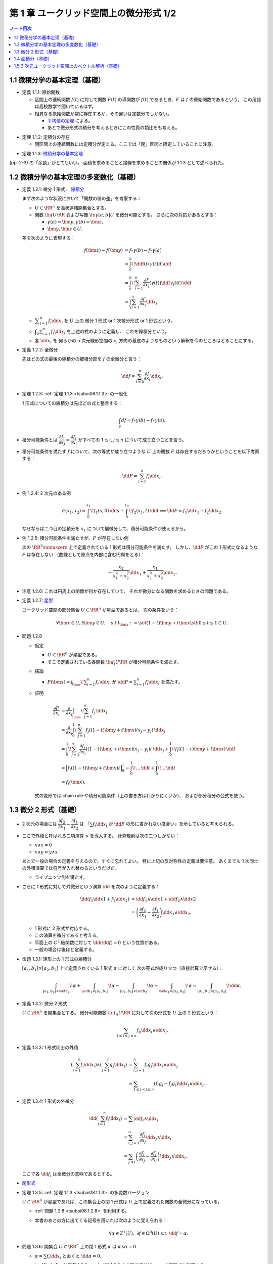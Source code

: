 ======================================================================
第 1 章 ユークリッド空間上の微分形式 1/2
======================================================================

.. contents:: ノート目次

1.1 微積分学の基本定理（基礎）
======================================================================
* 定義 1.1.1: 原始関数

  * 区間上の連続関数 :math:`f(t)` に対して関数 :math:`F(t)` の導関数が
    :math:`f(t)` であるとき、:math:`F` は :math:`f` の原始関数であるという。
    この用語は高校数学で聞いているはず。

  * 相異なる原始関数が常に存在するが、その違いは定数分でしかない。

    * `平均値の定理 <http://mathworld.wolfram.com/Mean-ValueTheorem.html>`__ による。
    * あとで微分形式の積分を考えるときにこの性質の類比をも考える。

.. _tsuboi08.1.1.2:

* 定理 1.1.2: 定積分の存在

  * 閉区間上の連続関数には定積分が定まる。ここでは「閉」区間と限定していることに注意。

.. _tsuboi08.1.1.3:

* 定理 1.1.3: `微積分学の基本定理 <http://mathworld.wolfram.com/FundamentalTheoremsofCalculus.html>`__

(pp. 2-3) の「余談」がとてもいい。
面積を求めることと接線を求めることの関係が 1.1.3 として述べられた。

1.2 微積分学の基本定理の多変数化（基礎）
======================================================================

.. _tsuboi08.1.2.1:

* 定義 1.2.1: 微分 1 形式、
  `線積分 <http://mathworld.wolfram.com/LineIntegral.html>`__

  まず次のような状況において「関数の値の差」を考察する：

  * :math:`U \subset \RR^n` を弧状連結開集合とする。
  * 関数 :math:`\fn{f}{U}{\RR}` および写像 :math:`\fn{\gamma}{[a, b]}U` を微分可能とする。
    さらに次の対応があるとする： 

    * :math:`\gamma(a) = \bm y, \gamma(b) = \bm z,`
    * :math:`\bm y, \bm z \in U.`

  差を次のように表現する：

  .. math::

     \begin{align*}
     f(\bm z) - f(\bm y) &= f \circ \gamma(b) - f \circ \gamma(a)\\
     &= \int_a^b\! \diff{(f \circ \gamma(t))}{t}\,\dd{t}\\
     &= \int_a^b\! \sum_{i = 1}^n \frac{\partial f}{\partial x_i}(\gamma(t))\diff{\gamma_i}{t}(t)\,\dd{t}\\
     &= \int_\gamma\sum_{i = 1}^n \frac{\partial f}{\partial x_i}\dd{x}_i.
     \end{align*}

  * :math:`\displaystyle \sum_{i = 1}^n f_i \dd{x}_i` を :math:`U` 上の
    微分 1 形式 or 1 次微分形式 or 1 形式という。

  * :math:`\displaystyle \int_\gamma\sum_{i = 1}^n f_i\dd{x}_i` を上述の式のように定義し、
    これを線積分という。

  * 各 :math:`\dd{x_i}` を 何らかの n 次元線形空間の
    :math:`x_i` 方向の基底のようなものという解釈を今のところはとることにする。

.. _tsuboi08.1.2.2:

* 定義 1.2.2: 全微分

  先ほどの式の最後の線積分の被積分部を :math:`f` の全微分と言う：

  .. math::

     \dd{f} = \sum_{i = 0}^n \frac{\partial f}{\partial x_i}\dd{x}_i.

.. _tsuboi08.1.2.3:

* 定理 1.2.3: :ref:`定理 1.1.3 <tsuboi08.1.1.3>` の一般化

  1 形式についての線積分は先ほどの式と整合する：

  .. math::

     \int_\gamma df = f \circ \gamma(b) - f \circ \gamma(a).

* 積分可能条件とは :math:`\dfrac{\partial f_i}{\partial x_j} = \dfrac{\partial f_j}{\partial x_i}`
  がすべての :math:`1 \le i, j \le n` について成り立つことを言う。

* 積分可能条件を満たす :math:`f` について、次の等式が成り立つような
  :math:`U` 上の関数 :math:`F` は存在するだろうかということを以下考察する：

  .. math::

     \dd{F} = \sum_{i = 1}^n f_i \dd{x_i}.

.. _tsuboi08.1.2.4:

* 例 1.2.4: 2 次元のある例

  .. math::

     F(x_1, x_2) = \int_0^{x_1}\!f_1(s, 0)\,\dd{s} + \int_0^{x_2}\!f_2(x_1, t)\,\dd{t}
     \implies
     \dd{F} = f_1 \dd{x_1} + f_2 \dd{x_2}.

  なぜならば二つ目の定積分を :math:`x_1` について偏微分して、積分可能条件が使えるから。

.. _tsuboi08.1.2.5:

* 例 1.2.5: 積分可能条件を満たすが、:math:`F` が存在しない例

  次の :math:`\RR^2\minuszero` 上で定義されている 1 形式は積分可能条件を満たす。
  しかし、:math:`\dd{F}` がこの 1 形式になるような :math:`F` は存在しない
  （曲線として原点を内部に含む円周をとる）：

  .. math::

     -\frac{x_2}{x_1^2 + x_2^2}\dd{x_1} + \frac{x_1}{x_1^2 + x_2^2}\dd{x_2}.

.. _tsuboi08.1.2.6:

* 注意 1.2.6: これは円周上の関数が何か存在していて、
  それが微分になる関数を求めるときの問題である。

.. _tsuboi08.1.2.7:

* 定義 1.2.7: `星型 <http://mathworld.wolfram.com/StarConvex.html>`__

  ユークリッド空間の部分集合 :math:`U \subset \RR^n` が星型であるとは、
  次の条件をいう：

  .. math::

     \forall \bm x \in U, \exists \bm y \in U, \quad\text{s.t }
     l_{\bm x} := \set{(1 -t)\bm y + t\bm x \sth 0 \le t \le 1} \subset U.

.. _tsuboi08.1.2.8:

* 問題 1.2.8

  * 仮定

    * :math:`U \subset \RR^n` が星型である。
    * そこで定義されている各関数 :math:`\fn{f_i}{U}\RR` が積分可能条件を満たす。

  * 結論

    * :math:`\displaystyle F(\bm x) = \int_{l_{\bm x}}\! \sum_{i = 1}^n f_i\,\dd{x_i}`
      が :math:`\displaystyle \dd{F} = \sum_{i = 1}^n f_i \dd{x_i}` を満たす。

  * 証明

    .. math::

       \begin{align*}
       \frac{\partial F}{\partial x_i}
       &= \frac{\partial}{\partial x_i}\int_{l_{\bm x}}\! \sum_{j = 1}^n f_j\,\dd{x_j}\\
       &= \frac{\partial}{\partial x_i}\int_0^1\! \sum_{j = 1}^n f_j((1 - t)\bm y + t\bm x)(x_j - y_j)\,\dd{x_j}\\
       &= \int_0^1\! \sum_{j = 1}^n \frac{\partial f_j}{\partial x_i}((1 - t)\bm y + t\bm x)(x_j - y_j)t\,\dd{x_j}
          + \int_0^1\! f_i((1 - t)\bm y + t\bm x)\,\dd{t}\\
       &= \Bigl[ f_i((1 - t)\bm y + t\bm x)t\Bigr]_0^1
          - \int_0^1\! \dots \,\dd{t}
          + \int_0^1\! \dots \,\dd{t}\\
       &= f_i(\bm x).
       \end{align*}

    式の変形では chain rule や積分可能条件（上の書き方はわかりにくいか）、
    および部分積分の公式を使う。

1.3 微分 2 形式（基礎）
======================================================================
* 2 次元の場合には :math:`\dfrac{\partial f_2}{\partial x_1} - \dfrac{\partial f_1}{\partial x_2}` は
  「:math:`\sum f_i \dd{x_i}` が :math:`\dd{F}` の形に書かれない度合い」を示していると考えられる。

* ここで外積と呼ばれる二項演算 :math:`\wedge` を導入する。
  計算規則は次の二つしかない：

  * :math:`x \wedge x = 0`
  * :math:`x \wedge y = y \wedge x`

  あとで一般の場合の定義を与えるので、すぐに忘れてよい。
  特に上記の反対称性の定義は要注意。
  あくまでも 1 次同士の外積演算では符号が入れ替わるというだけだ。

  * ライプニッツ則を満たす。

* さらに 1 形式に対して外微分という演算 :math:`\dd{}` を次のように定義する：

  .. math::

     \begin{align*}
     \dd{(f_1 \dd{x1} + f_2 \dd{x_2})}
     &= \dd{f_1} \wedge \dd{x1} + \dd{f_2} \wedge \dd{x2}\\
     &= \left(\dfrac{\partial f_2}{\partial x_1} - \dfrac{\partial f_1}{\partial x_2}\right)\dd{x_1} \wedge \dd{x_2}.
     \end{align*}

  * 1 形式に 2 形式が対応する。
  * この演算を微分であると考える。
  * 平面上の :math:`C^2` 級関数に対して :math:`\dd{(\dd{f})} = 0` という性質がある。
  * 一般の場合は後ほど定義する。

.. _tsuboi08.1.3.1:

* 命題 1.3.1: 矩形上の 1 形式の線積分

  :math:`[a_1, b_1] \times [a_2, b_2]` 上で定義されている 1 形式 :math:`\alpha` に対して
  次の等式が成り立つ（直接計算で示せる）：

  .. math::

     \int_{[a_1, b_1]\times\set{a_2}}\!\alpha
     + \int_{\set{b_1}\times[a_1, b_1]}\!\alpha
     - \int_{[a_1, b_1]\times\set{b_2}}\!\alpha
     - \int_{\set{a_1}\times[a_2, b_2]}\!\alpha
     = \int_{[a_1, b_1]\times[a_2, b_2]}\!\dd{\alpha}.

.. _tsuboi08.1.3.2:

* 定義 1.3.2: 微分 2 形式

  :math:`U \subset \RR^n` を開集合とする。
  微分可能関数 :math:`\fn{f_{ij}}{U}\RR` に対して次の形式を :math:`U` 上の 2 形式という：

  .. math::

     \sum_{1 \le i \le j \le n}f_{ij}\dd{x_i}\wedge\dd{x_j}.

.. _tsuboi08.1.3.3:

* 定義 1.3.3: 1 形式同士の外積

  .. math::

     \begin{align*}
     \left(\sum_{i = 1}^n f_i \dd{x_i}\right) \wedge \left(\sum_{j = 1}^n g_j \dd{x_j}\right)
     &= \sum_{i, j = 1}^n f_i g_j \dd{x_i} \wedge \dd{x_j}\\
     &= \sum_{1 \le i < j \le n} (f_i g_j - f_j g_i) \dd{x_i} \wedge \dd{x_j}.
     \end{align*}

.. _tsuboi08.1.3.4:

* 定義 1.3.4: 1 形式の外微分

  .. math::

     \begin{align*}
     \dd{\left(\sum_{i = 1}^n f_i \dd{x_i}\right)}
     &= \sum \dd{f_i} \wedge \dd{x_i}\\
     &= \sum_{i, j = 1}^n \frac{\partial f_i}{\partial x_j} \dd{x_j} \wedge \dd{x_i}\\
     &= \sum_{j < i}\left(\frac{\partial f_i}{\partial x_j} - \frac{\partial f_j}{\partial x_i}\right)\dd{x_j} \wedge \dd{x_i}.
     \end{align*}

  ここで各 :math:`\dd{f_i}` は全微分の意味であるとする。

* `閉形式 <http://mathworld.wolfram.com/ClosedForm.html>`__

.. _tsuboi08.1.3.5:

* 定理 1.3.5: :ref:`定理 1.1.3 <tsuboi08.1.1.3>` の多変数バージョン

  :math:`U \subset \RR^n` が星型であれば、この集合上の閉 1 形式は
  :math:`U` 上で定義された関数の全微分になっている。

  * :ref:`問題 1.2.8 <tsuboi08.1.2.8>` を利用する。
  * 本書のあとの方に出てくる記号を用いれば次のように覚えられる：

    .. math::

       \forall \alpha \in Z^1(U),\ \exists f \in \Omega^0(U)\text{ s.t. }\dd f = \alpha.

.. _tsuboi08.1.3.6:

* 問題 1.3.6: 開集合 :math:`U \subset \RR^n` 上の閉 1 形式 :math:`\alpha` は
  :math:`\alpha \wedge \alpha = 0`

  * :math:`\alpha = \sum f_i \dd{x_i}` とおくと :math:`\dd{\alpha} = 0.`
  * (p. 12) の「:ref:`定義 1.3.2 <tsuboi08.1.3.2>` の形で書けば……」の展開式を利用する。

    .. math::

       \begin{align*}
       \alpha \wedge \alpha
       &= \left(\sum_{i = 1}^n f_i\,\dd x_i\right) \wedge \left(\sum_{i = 1}^n f_i\,\dd x_i\right)\\
       &= \sum_{i, j = 1}^n f_i f_j\,\dd x_i \wedge \dd x_j\\
       &= \sum_{i < j}(f_i f_j - f_j f_i)\,\dd x_i \wedge \dd x_j\\
       &= 0.
       \end{align*}

    * 三番目の等号は :math:`\dd x_i \wedge \dd x_j = -\dd x_j \wedge \dd x_i` による。
      特に :math:`i = j` の項はキャンセルし合う。
    * 最後の等号は :math:`f_i f_j = f_j f_i` による。

.. _tsuboi08.1.3.7:

* 問題 1.3.7: 開集合 :math:`U \subset \RR^n` 上の :math:`C^2` 級関数の全微分は閉形式である

  * これは単純に次のように展開できることによる：

    .. math::

       \dd{(\dd{f})} = \sum\left(\dfrac{\partial^2 f}{\partial x_i \partial x_j}
                                -\dfrac{\partial^2 f}{\partial x_i \partial x_j}
                           \right)\dd{x_j} \wedge \dd{x_i}

1.4 面積分（基礎）
======================================================================
* 一般の n 次元ユークリッド空間上の開集合 :math:`U` 上の 2 形式を
  微分可能な写像 :math:`\fn{\kappa}{\text{(rectangle)}}U` に沿って積分することができる。

  .. math::

     \int_\kappa\!\sum_{i < j} f_{ij}\,\dd{x_i} \wedge \dd{x_j}
     = \int_{a_1}^{b_1}\int_{b_1}^{b_2}\!\sum_{i < j} f_{ij}(\kappa(t_1, t_2))
     \det{D\kappa}\,\dd{t_1}\dd{t_2}.

  * 上の式の :math:`D` はヤコビアンのつもり。実際は 2 次の行列。
  * また、シグマ記号の添字は :math:`i, j = 1` バージョンも考えられる。

.. _tsuboi08.1.4.1:

* 問題 1.4.1: 1 形式の外微分に対する、長方形から開集合 :math:`U` への微分可能写像に沿う積分は
  線積分の和として表される。

  * :math:`\alpha = \left(\sum_{i = 1}^n f_i\,\dd x_i\right) \in \Omega^1(\RR^n)`
  * :math:`\fn{[a_1, b_1] \times [a_2, b_2]}U` を :math:`C^\infty` 級である写像

  とする。このとき次の等式が成り立つ：

  .. math::

     \int_\kappa\!\dd{\left(\sum f_i\,\dd{x_i}\right)} =
     -\int_{\kappa(\cdot,\ b_2)}\alpha
     +\int_{\kappa(\cdot,\ a_2)}\alpha
     +\int_{\kappa(b_1,\ \cdot)}\alpha
     -\int_{\kappa(a_1,\ \cdot)}\alpha.

  * 面積分を線積分で表している。pp. 16-17 も参照。

  .. math::

     \begin{align*}
     \int_\kappa\!\dd\alpha
     &= \int_\kappa\!\sum_{i = 1}^n \dd f_i \wedge \dd x_i\\
     &= \int_\kappa\!\sum_{i < j} \left(
         \frac{\partial f_i}{\partial x_j} - \frac{\partial f_j}{\partial x_i}\right)
         \,\dd x_i \wedge \dd x_j\\
     &= \int_{a_1}^{b_1}\!\int_{a_2}^{b_2}\!\sum_{i < j} \left(
         \frac{\partial f_i}{\partial x_j} - \frac{\partial f_j}{\partial x_i}\right)
         \det{\frac{\partial(\kappa_i, \kappa_j)}{\partial(t_1, t_2)}}\,\dd t_1\dd t_2\\
     &= -\int_{a_1}^{b_1}\!\int_{a_2}^{b_2}\!\sum_{i, j = 1}^n
         \frac{\partial f_i}{\partial x_j}
         \det{\frac{\partial(\kappa_i, \kappa_j)}{\partial(t_1, t_2)}}\,\dd t_1\dd t_2\\
     &= -\int_{a_1}^{b_1}\!\int_{a_2}^{b_2}\!\sum_{i, j = 1}^n\left(
         \frac{\partial f_i}{\partial x_j} \frac{\partial \kappa_j}{\partial t_2} \frac{\partial \kappa_1}{\partial t_1}
             - \frac{\partial f_i}{\partial x_j} \frac{\partial \kappa_j}{\partial t_1} \frac{\partial \kappa_1}{\partial t_2}\right)
         \,\dd t_1\dd t_2\\
     &= -\int_{a_1}^{b_1}\!\int_{a_2}^{b_2}\!\sum_{i, j = 1}^n\left(
         \sum_{i = 1}^n \frac{\partial f_i(\kappa)}{\partial t_2}\frac{\partial \kappa_i}{\partial t_1}
             - \sum_{i = 1}^n \frac{\partial f_i(\kappa)}{\partial t_1}\frac{\partial \kappa_i}{\partial t_2}\right)
         \,\dd t_1\dd t_2\\
     \end{align*}

  * 最初の等号は外微分を微分形式に適用した。
  * 二番目の等号は p. 12 の式による。
  * 三番目の等号は p. 13 の式による。
  * 四番目の等号は :math:`i = j` のときには行列式がゼロであることによる。
  * 以降の式変形では :math:`[a_1, b_1]` 側は :math:`t_2` で、
    :math:`[a_2, b_2]` 側は :math:`t_1` でそれぞれ積分する。

  式を書くのが面倒なので :math:`[a_1, b_1]` 側のみ展開する：

  .. math::

     \begin{align*}
     -\int_{a_1}^{b_1}\!\int_{a_2}^{b_2}\!\sum_{i, j = 1}^n\left(
         \sum_{i = 1}^n \frac{\partial f_i(\kappa)}{\partial t_2}\frac{\partial \kappa_i}{\partial t_1}\right)
         \,\dd t_1\dd t_2
     &= -\int_{a_1}^{b_1}\!\left[\sum_{i = 1}^n f_i(\kappa(t))\right]_{a_2}^{b_2}
         \frac{\partial \kappa_i}{\partial t_i}\,\dd t_1\\
     &= -\int_{a_1}^{b_1}\!\sum_{i = 1}^n (f_i(\kappa(t_1, b_2)) - f_i(\kappa(t_1, a_2)))
         \frac{\partial \kappa_i}{\partial t_i}\,\dd t_1\\
     &= -\int_{\kappa(\cdot,\ b_2)}\alpha
        +\int_{\kappa(\cdot,\ a_2)}\alpha.
     \end{align*}

  :math:`[a_2, b_2]` 側も同様にして示せる。

箱の表面で面積分を考えると 2 形式の長方形と 1 形式との関係とよく似ている。

1.5 3 次元ユークリッド空間上のベクトル解析（基礎）
======================================================================
* 微分形式の理論の起源はベクトル解析にある。
* この節では微分形式とナブラ記号を使う方式との記法の関係を整理する。

  * :math:`\grad f,\ \nabla f` と :math:`\dd{f}` との関係。
    :math:`\dd{f}` の係数の縦ベクトルが :math:`\grad f` だ。

  * :math:`\rot \vec f,\ \curl \vec f,\ \nabla\times \vec f` と 3 次元 1 形式 :math:`\alpha` との関係。
    :math:`\dd{\alpha}` の係数が :math:`\rot \vec f` だ。

  * :math:`\div \vec g,\ \nabla \cdot \vec g` と 3 次元 2 形式 :math:`\beta` との関係。
    :math:`\dd{\beta}` の係数が :math:`\div` だ。

  * :math:`\rot \circ \grad = 0,\ \div \circ \rot = 0` と :math:`\dd{} \circ \dd{} = 0` との関係
  * ガウスの定理
  * ベクトルとポテンシャル
  * :math:`\vec g = \rot \vec f` なる :math:`\vec f` とは？
  * :math:`\div \vec g = 0 \iff \dd{\beta} = 0`
  * etc.

.. _tsuboi08.1.5.1:

* 問題 1.5.1: :math:`\rot \circ \grad = 0,\ \div \circ \rot = 0`

  * :math:`\rot(\grad(f)) = 0` を SymPy で確かめるとこのような感じになる：

    .. code:: ipython

       In [1]: from sympy import Function, symbols

       In [2]: from sympy.vector import CoordSys3D

       In [3]: R = CoordSys3D('R')

       In [4]: f = Function('f')(R.x, R.y, R.z)

       In [5]: from sympy.vector import gradient, curl, divergence

       In [6]: curl(gradient(f)).doit()
       Out[6]: (Derivative(f(R.x, R.y, R.z), R.y, R.z) - Derivative(f(R.x, R.y, R.z), R.z, R.y))*R.i
       + (-Derivative(f(R.x, R.y, R.z), R.x, R.z) + Derivative(f(R.x, R.y, R.z), R.z, R.x))*R.j
       + (Derivative(f(R.x, R.y, R.z), R.x, R.y) - Derivative(f(R.x, R.y, R.z), R.y, R.x))*R.k

  * :math:`\div(\rot(f)) = 0` はこのような感じになる：

    .. code:: ipython

       In [7]: f1, f2, f3 = symbols('f1:4', cls=Function)

       In [8]: divergence(curl(f1(R.x, R.y, R.z)*R.i + f2(R.x, R.y, R.z)*R.y + f3(R.x, R.y, R.z) * R.k))
       Out[8]: -Derivative(f1(R.x, R.y, R.z), R.y, R.z)
       + Derivative(f1(R.x, R.y, R.z), R.z, R.y)
       + Derivative(f2(R.x, R.y, R.z), R.x, R.z)
       - Derivative(f2(R.x, R.y, R.z), R.z, R.x)
       - Derivative(f3(R.x, R.y, R.z), R.x, R.y)
       + Derivative(f3(R.x, R.y, R.z), R.y, R.x)
